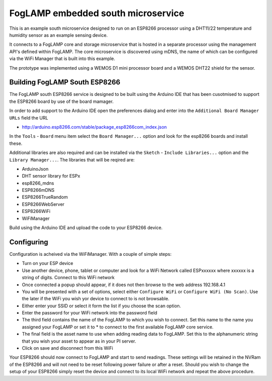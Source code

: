 .. |br| raw:: html

   <br />


***********************************
FogLAMP embedded south microservice
***********************************
 
This is an example south microservice designed to run on an ESP8266 processor using a DHT11/22 temperature and humidity sensor as an example sensing device.

It connects to a FogLAMP core and storage microservice that is hosted in a separate processor using the management API's defined within FogLAMP.  The core microservice is discovered using mDNS, the name of which can be configured via the WiFi Manager that is built into this example.

The prototype was implemented using a WEMOS D1 mini processor board and a WEMOS DHT22 shield for the sensor.

Building FogLAMP South ESP8266
==============================

The FogLAMP south ESP8266 service is designed to be built using the Arduino IDE that has been cusotmised to support the ESP8266 board by use of the board mamager.

In order to add support to the Arduino IDE open the preferences dialog and enter into the ``Additional Board Manager URLs`` field the URL

- http://arduino.esp8266.com/stable/package_esp8266com_index.json

In the ``Tools`` - ``Board`` menu item select the ``Board Manager...`` option and look for the esp8266 boards and install these.

Additional libraries are also required and can be installed via the ``Sketch`` - ``Include Libraries...`` option and the ``Library Manager...``. The libraries that will be reqired are:

- ArduinoJson
- DHT sensor library for ESPx
- esp8266_mdns
- ESP8266mDNS
- ESP8266TrueRandom
- ESP8266WebServer
- ESP8266WiFi
- WiFiManager

Build using the Arduino IDE and upload the code to your ESP8266 device.

Configuring
===========

Configuration is acheived via the WiFiManager. With a couple of simple steps:

- Turn on your ESP device
- Use another device, phone, tablet or computer and look for a WiFi Network called ESPxxxxxx where xxxxxx is a string of digits. Connect to this WiFi network
- Once connected a popup should appear, if it does not then browse to the web address 192.168.4.1
- You will be presented with a set of options, select either ``Configure WiFi`` or ``Configure WiFi (No Scan)``. Use the later if the WiFi you wish yor device to connect to is not browsable.
- Either enter your SSID or select it form the list if you choose the scan option.
- Enter the password for your WiFi network into the password field
- The third field contains the name of the FogLAMP to which you wish to connect. Set this name to the name you assigned your FogLAMP or set it to * to connect to the first available FogLAMP core service.
- The final field is the asset name to use when adding reading data to FogLAMP. Set this to the alphanumeric string that you wish your asset to appear as in your PI server.
- Click on save and disconnect from this WiFi

Your ESP8266 should now connect to FogLAMP and start to send readings. These settings will be retained in the NVRam of the ESP8266 and will not need to be reset following power failure or after a reset. Should you wish to change the setup of your ESP8266 simply reset the device and connect to its local WiFi network and repeat the above procedure.
